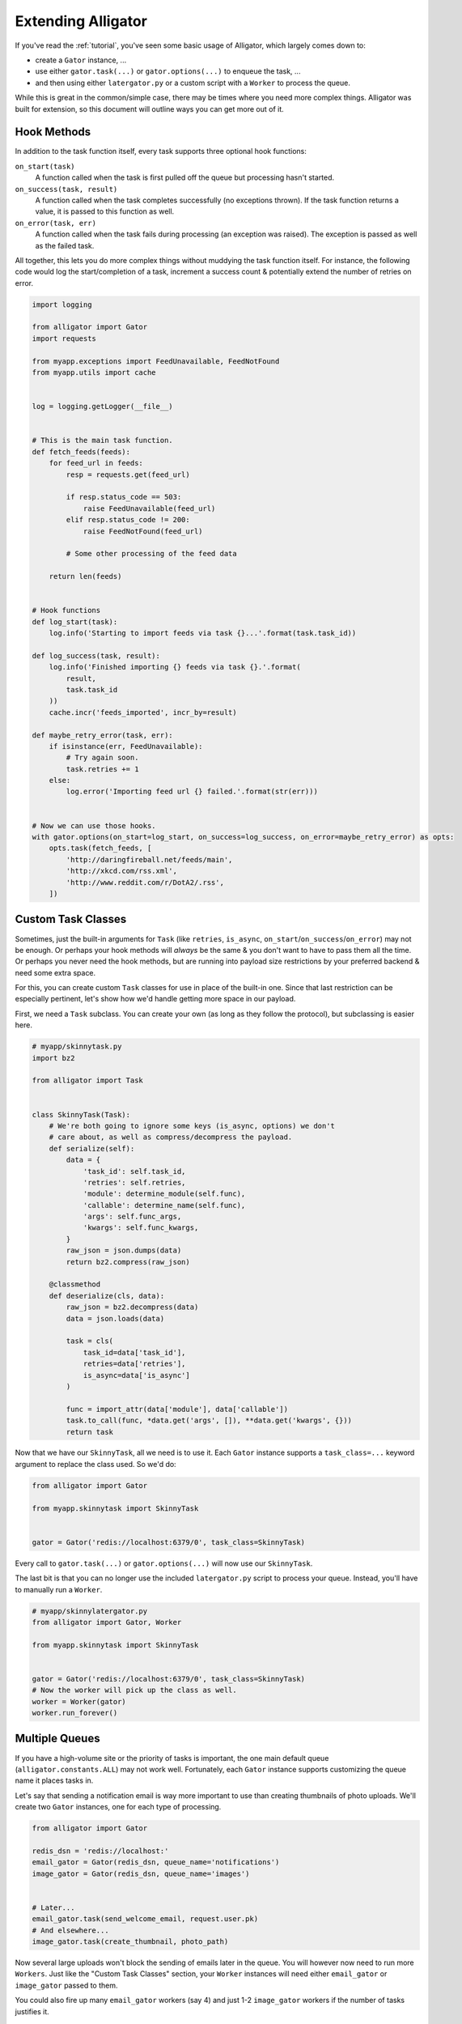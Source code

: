 .. _extending:

===================
Extending Alligator
===================

If you've read the :ref:`tutorial`, you've seen some basic usage of Alligator,
which largely comes down to:

* create a ``Gator`` instance, ...
* use either ``gator.task(...)`` or ``gator.options(...)`` to enqueue the
  task, ...
* and then using either ``latergator.py`` or a custom script with a ``Worker``
  to process the queue.

While this is great in the common/simple case, there may be times where you
need more complex things. Alligator was built for extension, so this document
will outline ways you can get more out of it.


Hook Methods
============

In addition to the task function itself, every task supports three optional
hook functions:

``on_start(task)``
    A function called when the task is first pulled off the queue but
    processing hasn't started.

``on_success(task, result)``
    A function called when the task completes successfully (no exceptions
    thrown). If the task function returns a value, it is passed to this
    function as well.

``on_error(task, err)``
    A function called when the task fails during processing (an exception was
    raised). The exception is passed as well as the failed task.

All together, this lets you do more complex things without muddying the task
function itself. For instance, the following code would log the start/completion
of a task, increment a success count & potentially extend the number of retries
on error.

.. code:: python

    import logging

    from alligator import Gator
    import requests

    from myapp.exceptions import FeedUnavailable, FeedNotFound
    from myapp.utils import cache


    log = logging.getLogger(__file__)


    # This is the main task function.
    def fetch_feeds(feeds):
        for feed_url in feeds:
            resp = requests.get(feed_url)

            if resp.status_code == 503:
                raise FeedUnavailable(feed_url)
            elif resp.status_code != 200:
                raise FeedNotFound(feed_url)

            # Some other processing of the feed data

        return len(feeds)


    # Hook functions
    def log_start(task):
        log.info('Starting to import feeds via task {}...'.format(task.task_id))

    def log_success(task, result):
        log.info('Finished importing {} feeds via task {}.'.format(
            result,
            task.task_id
        ))
        cache.incr('feeds_imported', incr_by=result)

    def maybe_retry_error(task, err):
        if isinstance(err, FeedUnavailable):
            # Try again soon.
            task.retries += 1
        else:
            log.error('Importing feed url {} failed.'.format(str(err)))


    # Now we can use those hooks.
    with gator.options(on_start=log_start, on_success=log_success, on_error=maybe_retry_error) as opts:
        opts.task(fetch_feeds, [
            'http://daringfireball.net/feeds/main',
            'http://xkcd.com/rss.xml',
            'http://www.reddit.com/r/DotA2/.rss',
        ])


Custom Task Classes
===================

Sometimes, just the built-in arguments for ``Task`` (like ``retries``,
``is_async``, ``on_start``/``on_success``/``on_error``) may not be enough. Or
perhaps your hook methods will *always* be the same & you don't want to have to
pass them all the time. Or perhaps you never need the hook methods, but are
running into payload size restrictions by your preferred backend & need some
extra space.

For this, you can create custom ``Task`` classes for use in place of the
built-in one. Since that last restriction can be especially pertinent, let's
show how we'd handle getting more space in our payload.

First, we need a ``Task`` subclass. You can create your own (as long as they
follow the protocol), but subclassing is easier here.

.. code:: python

    # myapp/skinnytask.py
    import bz2

    from alligator import Task


    class SkinnyTask(Task):
        # We're both going to ignore some keys (is_async, options) we don't
        # care about, as well as compress/decompress the payload.
        def serialize(self):
            data = {
                'task_id': self.task_id,
                'retries': self.retries,
                'module': determine_module(self.func),
                'callable': determine_name(self.func),
                'args': self.func_args,
                'kwargs': self.func_kwargs,
            }
            raw_json = json.dumps(data)
            return bz2.compress(raw_json)

        @classmethod
        def deserialize(cls, data):
            raw_json = bz2.decompress(data)
            data = json.loads(data)

            task = cls(
                task_id=data['task_id'],
                retries=data['retries'],
                is_async=data['is_async']
            )

            func = import_attr(data['module'], data['callable'])
            task.to_call(func, *data.get('args', []), **data.get('kwargs', {}))
            return task

Now that we have our ``SkinnyTask``, all we need is to use it. Each ``Gator``
instance supports a ``task_class=...`` keyword argument to replace the class
used. So we'd do:

.. code:: python

    from alligator import Gator

    from myapp.skinnytask import SkinnyTask


    gator = Gator('redis://localhost:6379/0', task_class=SkinnyTask)

Every call to ``gator.task(...)`` or ``gator.options(...)`` will now use our
``SkinnyTask``.

The last bit is that you can no longer use the included ``latergator.py`` script
to process your queue. Instead, you'll have to manually run a ``Worker``.

.. code:: python

    # myapp/skinnylatergator.py
    from alligator import Gator, Worker

    from myapp.skinnytask import SkinnyTask


    gator = Gator('redis://localhost:6379/0', task_class=SkinnyTask)
    # Now the worker will pick up the class as well.
    worker = Worker(gator)
    worker.run_forever()


Multiple Queues
===============

If you have a high-volume site or the priority of tasks is important, the one
main default queue (``alligator.constants.ALL``) may not work well.
Fortunately, each ``Gator`` instance supports customizing the queue name it
places tasks in.

Let's say that sending a notification email is way more important to use than
creating thumbnails of photo uploads. We'll create two ``Gator`` instances, one
for each type of processing.

.. code:: python

    from alligator import Gator

    redis_dsn = 'redis://localhost:'
    email_gator = Gator(redis_dsn, queue_name='notifications')
    image_gator = Gator(redis_dsn, queue_name='images')


    # Later...
    email_gator.task(send_welcome_email, request.user.pk)
    # And elsewhere...
    image_gator.task(create_thumbnail, photo_path)

Now several large uploads won't block the sending of emails later in the queue.
You will however now need to run more ``Workers``. Just like the "Custom Task
Classes" section, your ``Worker`` instances will need either ``email_gator`` or
``image_gator`` passed to them.

You could also fire up many ``email_gator`` workers (say 4) and just 1-2
``image_gator`` workers if the number of tasks justifies it.


Custom Backend Clients
======================

As of the time of writing, Alligator supports the following clients:

* Locmem
* Redis
* Beanstalk

However, if you have a different datastore or queue you'd like to use, you can
write a custom backend ``Client`` to talk to that store. For example, let's
write a naive version based on SQLite using the ``sqlite3`` module included
with Python.

.. warning::

    This code is simplistic for purposes of illustration. It's not thread-safe
    nor particularly suited to large loads. It's a demonstration of how you
    might approach things. Your Mileage May Vary.™

First, we need to create our custom ``Client``. Where you put it doesn't matter
much, as long as it is importable.

Each ``Client`` must have the following methods:

* ``len``
* ``drop_all``
* ``push``
* ``pop``
* ``get``

.. code:: python

    # myapp/sqlite_backend.py
    import sqlite3


    class Client(object):
        def __init__(self, conn_string):
            # This is actually the filepath to the DB file.
            self.conn_string = conn_string
            # Kill the 'sqlite://' portion.
            path = self.conn_string.split('://', 1)[1]
            self.conn = sqlite3.connect(path)

        def _run_query(self, query, args):
            cur = self.conn.cursor()

            if not args:
                cur.execute(query)
            else:
                cur.execute(query, args)

            return cur

        def _setup_tables(self, queue_name="all"):
            # For manually creating the tables...
            query = (
                "CREATE TABLE `{}` "
                "(task_id text, data text, delay_until integer)"
            ).format(queue_name)
            self._run_query(query, None)

        def len(self, queue_name):
            query = 'SELECT COUNT(task_id) FROM `{}`'.format(queue_name)
            cur = self._run_query(query, [])
            res = cur.fetchone()
            return res[0]

        def drop_all(self, queue_name):
            query = 'DELETE FROM `{}`'.format(queue_name)
            self._run_query(query, [])

        def push(self, queue_name, task_id, data, delay_until=None):
            if delay_until is None:
                delay_until = int(time.time())

            query = (
                "INSERT INTO `{}` (task_id, data, delay_until) VALUES (?, ?, ?)"
            ).format(queue_name)
            self._run_query(query, [task_id, data, delay_until])
            return task_id

        def pop(self, queue_name):
            now = int(time.time())
            query = (
                "SELECT task_id, data "
                "FROM `{}` "
                "WHERE delay_until <= ?"
                "LIMIT 1"
            ).format(queue_name)
            cur = self._run_query(query, [now])
            res = cur.fetchone()

            query = "DELETE FROM `{}` WHERE task_id = ?".format(queue_name)
            self._run_query(query, [res[0]])

            return res[1]

        def get(self, queue_name, task_id):
            query = 'SELECT task_id, data FROM `{}` WHERE task_id = ?'.format(
                queue_name
            )
            cur = self._run_query(query, [task_id])
            res = cur.fetchone()

            query = 'DELETE FROM `{}` WHERE task_id = ?'.format(queue_name)
            self._run_query(query, [task_id])

            return res[1]

Now using it is simple. We'll make a ``Gator`` instance, passing our new class
via the ``backend_class=...`` keyword argument.

.. code:: python

    from alligator import Gator

    from myapp.sqlite_backend import Client as SQLiteClient


    gator = Gator('sqlite:///tmp/myapp_queue.db', backend_class=SQLiteClient)

And use that ``Gator`` instance as normal!


Different Workers
=================

The ``Worker`` class that ships with Alligator is somewhat opinionated &
simple-minded. It assumes it will be used from a command-line & can print
informational messages to ``STDOUT``.

However, this may not work for your purposes. To work around this, you can
subclass ``Worker`` (or make your own entirely new one).

For instance, let's make ``Worker`` use ``logging`` instead of ``STDOUT``.
We'll swap out all the methods that ``print(...)`` for methods that log instead.

.. code:: python

    # myapp/logworkers.py
    import logging

    from alligator import Worker


    log = logging.getLogger('alligator.worker')


    class LoggingWorker(Worker):
        def starting(self):
            ident = self.ident()
            log.info('{} starting & consuming "{}".'.format(ident, self.to_consume))

            if self.max_tasks:
                log.info('{} will die after {} tasks.'.format(ident, self.max_tasks))
            else:
                log.info('{} will never die.'.format(ident))

        def stopping(self):
            ident = self.ident()
            log.info('{} for "{}" shutting down. Consumed {} tasks.'.format(
                ident,
                self.to_consume,
                self.tasks_complete
            ))

        def result(self, result):
            # Because we don't usually care about the return values.
            log.debug(result)

As with previous ``Worker`` customizations, you won't be able to use
``latergator.py`` anymore. Instead, we'll make a script.

.. code:: python

    # myapp/logginggator.py
    from alligator import Gator

    from myapp.logworkers import LoggingWorker


    gator = Gator('redis://localhost:6379/0')
    worker = LoggingWorker(gator)
    worker.run_forever()

And now there's no more nasty ``STDOUT`` messages!

